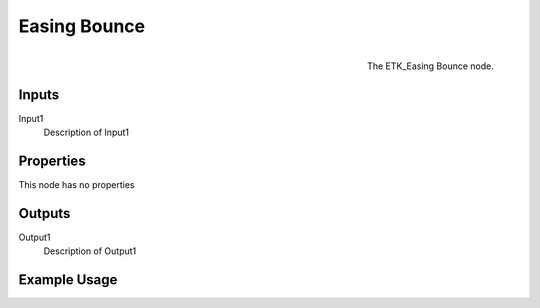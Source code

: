 .. index:: Falloff; Easing Bounce
.. _etk.falloff.easing_bounce:

**************
 Easing Bounce
**************

.. figure:: /images/nodes-easing_bounce.png
   :align: right

   The ETK_Easing Bounce node.

.. todo:: ETK_Easing Bounce node description.


Inputs
=======

Input1
   Description of Input1

Properties
===========

This node has no properties

Outputs
========

Output1
   Description of Output1

Example Usage
==============

.. todo:: Add example for ETK_Easing Bounce
